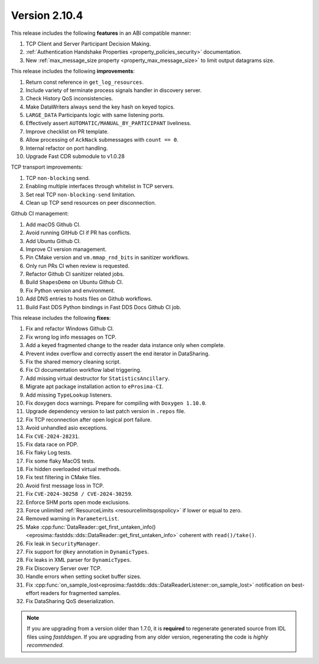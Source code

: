 Version 2.10.4
^^^^^^^^^^^^^^

This release includes the following **features** in an ABI compatible manner:

#. TCP Client and Server Participant Decision Making.
#. :ref:`Authentication Handshake Properties <property_policies_security>` documentation.
#. New :ref:`max_message_size property <property_max_message_size>` to limit output datagrams size.

This release includes the following **improvements**:

#. Return const reference in ``get_log_resources``.
#. Include variety of terminate process signals handler in discovery server.
#. Check History QoS inconsistencies.
#. Make DataWriters always send the key hash on keyed topics.
#. ``LARGE_DATA`` Participants logic with same listening ports.
#. Effectively assert ``AUTOMATIC/MANUAL_BY_PARTICIPANT`` liveliness.
#. Improve checklist on PR template.
#. Allow processing of ``AckNack`` submessages with ``count == 0``.
#. Internal refactor on port handling.
#. Upgrade Fast CDR submodule to v1.0.28

TCP transport improvements:

#. TCP ``non-blocking`` send.
#. Enabling multiple interfaces through whitelist in TCP servers.
#. Set real TCP ``non-blocking-send`` limitation.
#. Clean up TCP send resources on peer disconnection.

Github CI management:

#. Add macOS Github CI.
#. Avoid running GitHub CI if PR has conflicts.
#. Add Ubuntu Github CI.
#. Improve CI version management.
#. Pin CMake version and ``vm.mmap_rnd_bits`` in sanitizer workflows.
#. Only run PRs CI when review is requested.
#. Refactor Github CI sanitizer related jobs.
#. Build ``ShapesDemo`` on Ubuntu Github CI.
#. Fix Python version and environment.
#. Add DNS entries to hosts files on Github workflows.
#. Build Fast DDS Python bindings in Fast DDS Docs Github CI job.

This release includes the following **fixes**:

#. Fix and refactor Windows Github CI.
#. Fix wrong log info messages on TCP.
#. Add a keyed fragmented change to the reader data instance only when complete.
#. Prevent index overflow and correctly assert the end iterator in DataSharing.
#. Fix the shared memory cleaning script.
#. Fix CI documentation workflow label triggering.
#. Add missing virtual destructor for ``StatisticsAncillary``.
#. Migrate apt package installation action to ``eProsima-CI``.
#. Add missing ``TypeLookup`` listeners.
#. Fix doxygen docs warnings. Prepare for compiling with ``Doxygen 1.10.0``.
#. Upgrade dependency version to last patch version in ``.repos`` file.
#. Fix TCP reconnection after open logical port failure.
#. Avoid unhandled asio exceptions.
#. Fix ``CVE-2024-28231``.
#. Fix data race on PDP.
#. Fix flaky Log tests.
#. Fix some flaky MacOS tests.
#. Fix hidden overloaded virtual methods.
#. Fix test filtering in CMake files.
#. Avoid first message loss in TCP.
#. Fix ``CVE-2024-30258 / CVE-2024-30259``.
#. Enforce SHM ports open mode exclusions.
#. Force unlimited :ref:`ResourceLimits <resourcelimitsqospolicy>` if lower or equal to zero.
#. Removed warning in ``ParameterList``.
#. Make :cpp:func:`DataReader::get_first_untaken_info()<eprosima::fastdds::dds::DataReader::get_first_untaken_info>` coherent with ``read()/take()``.
#. Fix leak in ``SecurityManager``.
#. Fix support for ``@key`` annotation in ``DynamicTypes``.
#. Fix leaks in XML parser for ``DynamicTypes``.
#. Fix Discovery Server over TCP.
#. Handle errors when setting socket buffer sizes.
#. Fix :cpp:func:`on_sample_lost<eprosima::fastdds::dds::DataReaderListener::on_sample_lost>` notification on best-effort readers for fragmented samples.
#. Fix DataSharing QoS deserialization.

.. note::
  If you are upgrading from a version older than 1.7.0, it is **required** to regenerate generated source from IDL
  files using *fastddsgen*.
  If you are upgrading from any older version, regenerating the code is *highly recommended*.

